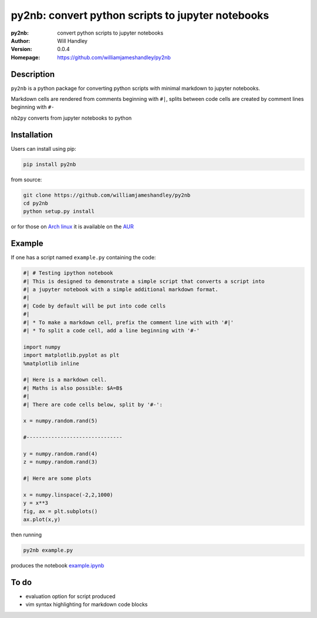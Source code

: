 ==================================================
py2nb: convert python scripts to jupyter notebooks
==================================================
:py2nb: convert python scripts to jupyter notebooks
:Author: Will Handley
:Version: 0.0.4
:Homepage: https://github.com/williamjameshandley/py2nb

.. image:: https://badge.fury.io/py/py2nb.svg
   :target: https://badge.fury.io/py/py2nb
   :alt: PyPi location

Description
===========

``py2nb`` is a python package for converting python scripts with minimal
markdown to jupyter notebooks. 

Markdown cells are rendered from comments beginning with ``#|``, splits between
code cells are created by comment lines beginning with ``#-``

``nb2py`` converts from jupyter notebooks to python

Installation
============

Users can install using pip:

.. code:: bash

   pip install py2nb

from source:

.. code:: bash

   git clone https://github.com/williamjameshandley/py2nb
   cd py2nb
   python setup.py install

or for those on `Arch linux <https://www.archlinux.org/>`__ it is
available on the
`AUR <https://aur.archlinux.org/packages/python-py2nb/>`__

Example
=======

If one has a script named ``example.py`` containing the code:

.. code:: python

   #| # Testing ipython notebook
   #| This is designed to demonstrate a simple script that converts a script into
   #| a jupyter notebook with a simple additional markdown format.
   #|
   #| Code by default will be put into code cells
   #|
   #| * To make a markdown cell, prefix the comment line with with '#|'
   #| * To split a code cell, add a line beginning with '#-'
   
   import numpy
   import matplotlib.pyplot as plt
   %matplotlib inline
   
   #| Here is a markdown cell.
   #| Maths is also possible: $A=B$
   #|
   #| There are code cells below, split by '#-':
   
   x = numpy.random.rand(5)
   
   #-------------------------------
   
   y = numpy.random.rand(4)
   z = numpy.random.rand(3)
   
   #| Here are some plots
   
   x = numpy.linspace(-2,2,1000)
   y = x**3
   fig, ax = plt.subplots()
   ax.plot(x,y)

then running

.. code :: bash
   
   py2nb example.py
   
produces the notebook `example.ipynb <https://github.com/williamjameshandley/py2nb/blob/master/example.ipynb>`_

To do
=====
- evaluation option for script produced
- vim syntax highlighting for markdown code blocks
